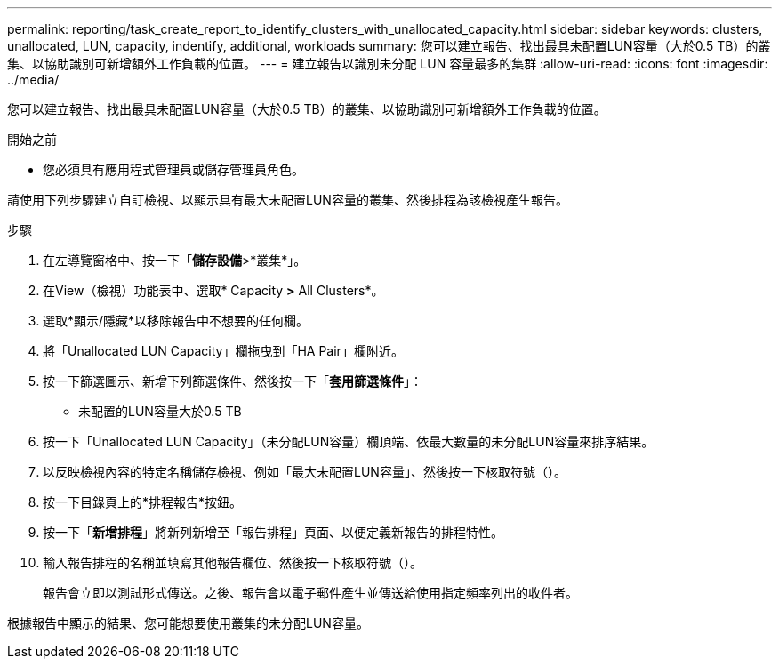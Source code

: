 ---
permalink: reporting/task_create_report_to_identify_clusters_with_unallocated_capacity.html 
sidebar: sidebar 
keywords: clusters, unallocated, LUN, capacity, indentify, additional, workloads 
summary: 您可以建立報告、找出最具未配置LUN容量（大於0.5 TB）的叢集、以協助識別可新增額外工作負載的位置。 
---
= 建立報告以識別未分配 LUN 容量最多的集群
:allow-uri-read: 
:icons: font
:imagesdir: ../media/


[role="lead"]
您可以建立報告、找出最具未配置LUN容量（大於0.5 TB）的叢集、以協助識別可新增額外工作負載的位置。

.開始之前
* 您必須具有應用程式管理員或儲存管理員角色。


請使用下列步驟建立自訂檢視、以顯示具有最大未配置LUN容量的叢集、然後排程為該檢視產生報告。

.步驟
. 在左導覽窗格中、按一下「*儲存設備*>*叢集*」。
. 在View（檢視）功能表中、選取* Capacity *>* All Clusters*。
. 選取*顯示/隱藏*以移除報告中不想要的任何欄。
. 將「Unallocated LUN Capacity」欄拖曳到「HA Pair」欄附近。
. 按一下篩選圖示、新增下列篩選條件、然後按一下「*套用篩選條件*」：
+
** 未配置的LUN容量大於0.5 TB


. 按一下「Unallocated LUN Capacity」（未分配LUN容量）欄頂端、依最大數量的未分配LUN容量來排序結果。
. 以反映檢視內容的特定名稱儲存檢視、例如「最大未配置LUN容量」、然後按一下核取符號（image:../media/blue_check.gif[""]）。
. 按一下目錄頁上的*排程報告*按鈕。
. 按一下「*新增排程*」將新列新增至「報告排程」頁面、以便定義新報告的排程特性。
. 輸入報告排程的名稱並填寫其他報告欄位、然後按一下核取符號（image:../media/blue_check.gif[""]）。
+
報告會立即以測試形式傳送。之後、報告會以電子郵件產生並傳送給使用指定頻率列出的收件者。



根據報告中顯示的結果、您可能想要使用叢集的未分配LUN容量。
